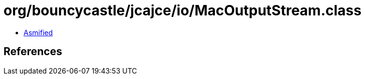 = org/bouncycastle/jcajce/io/MacOutputStream.class

 - link:MacOutputStream-asmified.java[Asmified]

== References

